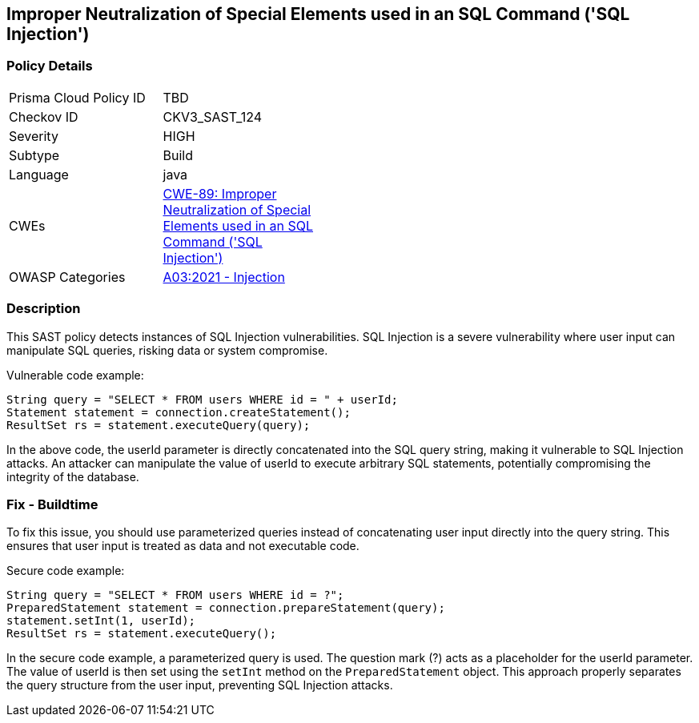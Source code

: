 
== Improper Neutralization of Special Elements used in an SQL Command ('SQL Injection')

=== Policy Details

[width=45%]
[cols="1,1"]
|=== 
|Prisma Cloud Policy ID 
| TBD

|Checkov ID 
|CKV3_SAST_124

|Severity
|HIGH

|Subtype
|Build

|Language
|java

|CWEs
|https://cwe.mitre.org/data/definitions/89.html[CWE-89: Improper Neutralization of Special Elements used in an SQL Command ('SQL Injection')]

|OWASP Categories
|https://owasp.org/Top10/A03_2021-Injection/[A03:2021 - Injection]

|=== 

=== Description

This SAST policy detects instances of SQL Injection vulnerabilities. SQL Injection is a severe vulnerability where user input can manipulate SQL queries, risking data or system compromise.

Vulnerable code example:

[source,java]
----
String query = "SELECT * FROM users WHERE id = " + userId;
Statement statement = connection.createStatement();
ResultSet rs = statement.executeQuery(query);
----

In the above code, the userId parameter is directly concatenated into the SQL query string, making it vulnerable to SQL Injection attacks. An attacker can manipulate the value of userId to execute arbitrary SQL statements, potentially compromising the integrity of the database.

=== Fix - Buildtime

To fix this issue, you should use parameterized queries instead of concatenating user input directly into the query string. This ensures that user input is treated as data and not executable code.

Secure code example:

[source,java]
----
String query = "SELECT * FROM users WHERE id = ?";
PreparedStatement statement = connection.prepareStatement(query);
statement.setInt(1, userId);
ResultSet rs = statement.executeQuery();
----

In the secure code example, a parameterized query is used. The question mark (?) acts as a placeholder for the userId parameter. The value of userId is then set using the `setInt` method on the `PreparedStatement` object. This approach properly separates the query structure from the user input, preventing SQL Injection attacks.
    